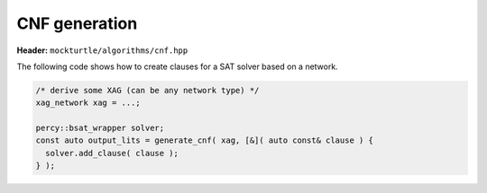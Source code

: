 CNF generation
--------------

**Header:** ``mockturtle/algorithms/cnf.hpp``

The following code shows how to create clauses for a SAT solver based on a
network.

.. code-block:: c++

   /* derive some XAG (can be any network type) */
   xag_network xag = ...;

   percy::bsat_wrapper solver;
   const auto output_lits = generate_cnf( xag, [&]( auto const& clause ) {
     solver.add_clause( clause );
   } );

.. doxygenfunction:: mockturtle::node_literals
.. doxygenfunction:: mockturtle::generate_cnf
.. doxygentypedef:: mockturtle::clause_callback_t

